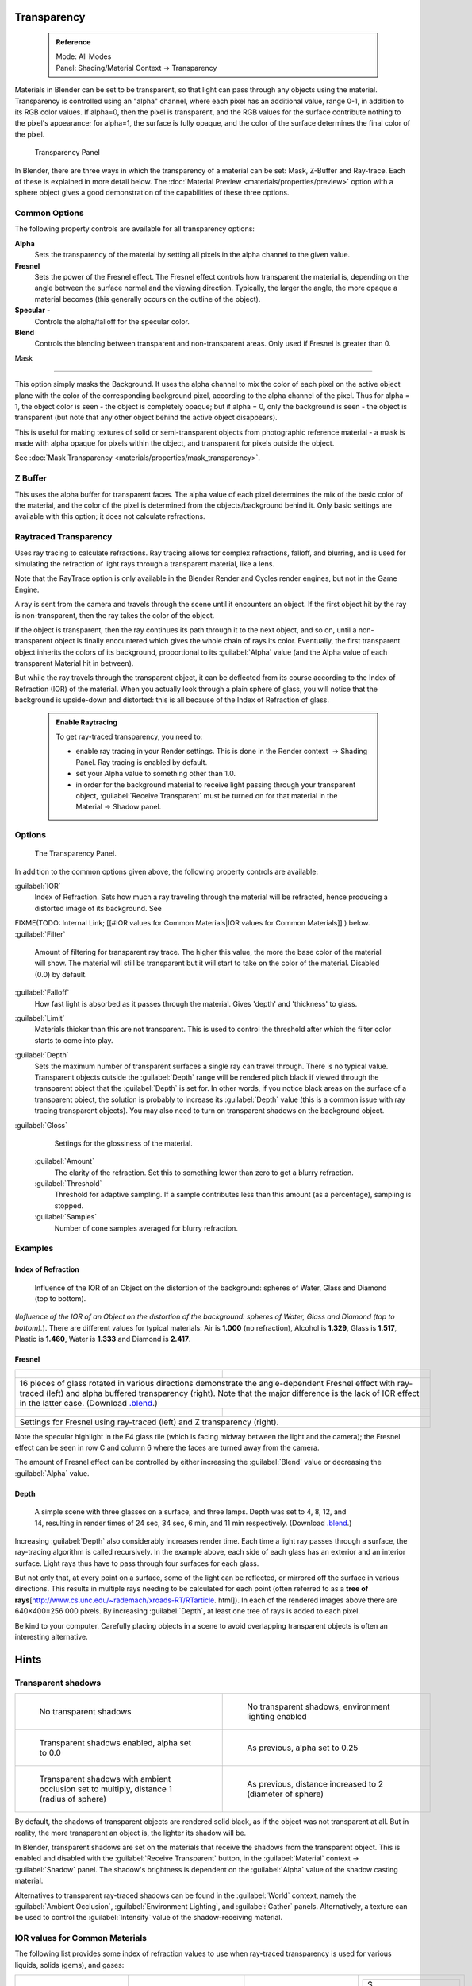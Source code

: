 


Transparency
============


 .. admonition:: Reference
   :class: refbox

   | Mode:     All Modes
   | Panel:    Shading/Material Context → Transparency


Materials in Blender can be set to be transparent,
so that light can pass through any objects using the material.
Transparency is controlled using an "alpha" channel, where each pixel has an additional value,
range 0-1, in addition to its RGB color values. If alpha=0, then the pixel is transparent,
and the RGB values for the surface contribute nothing to the pixel's appearance; for alpha=1,
the surface is fully opaque,
and the color of the surface determines the final color of the pixel.


.. figure:: /images/Doc_2.6_Materials_Properties_Transparency.jpg

   Transparency Panel


In Blender, there are three ways in which the transparency of a material can be set:  Mask, Z-Buffer and Ray-trace.  Each of these is explained in more detail below.  The :doc:`Material Preview <materials/properties/preview>` option with a sphere object gives a good demonstration of the capabilities of these three options.


Common Options
--------------

The following property controls are available for all transparency options:

**Alpha**
    Sets the transparency of the material by setting all pixels in the alpha channel to the given value.
**Fresnel**
     Sets the power of the Fresnel effect. The Fresnel effect controls how transparent the material is, depending on the angle between the surface normal and the viewing direction. Typically, the larger the angle, the more opaque a material becomes (this generally occurs on the outline of the object).
**Specular** -
    Controls the alpha/falloff for the specular color.
**Blend**
    Controls the blending between transparent and non-transparent areas. Only used if Fresnel is greater than 0.


Mask

----


This option simply masks the Background.  It uses the alpha channel to mix the color of each
pixel on the active object plane with the color of the corresponding background pixel,
according to the alpha channel of the pixel. Thus for alpha = 1,
the object color is seen - the object is completely opaque; but if alpha = 0,
only the background is seen - the object is transparent
(but note that any other object behind the active object disappears).

This is useful for making textures of solid or semi-transparent objects from photographic
reference material - a mask is made with alpha opaque for pixels within the object,
and transparent for pixels outside the object.

See :doc:`Mask Transparency <materials/properties/mask_transparency>`\ .


Z Buffer
--------

This uses the alpha buffer for transparent faces.
The alpha value of each pixel determines the mix of the basic color of the material,
and the color of the pixel is determined from the objects/background behind it.
Only basic settings are available with this option; it does not calculate refractions.


Raytraced Transparency
----------------------

Uses ray tracing to calculate refractions. Ray tracing allows for complex refractions,
falloff, and blurring,
and is used for simulating the refraction of light rays through a transparent material,
like a lens.

Note that the RayTrace option is only available in the Blender Render and Cycles render
engines, but not in the Game Engine.

A ray is sent from the camera and travels through the scene until it encounters an object.
If the first object hit by the ray is non-transparent,
then the ray takes the color of the object.

If the object is transparent, then the ray continues its path through it to the next object,
and so on, until a non-transparent object is finally encountered which gives the whole chain
of rays its color. Eventually,
the first transparent object inherits the colors of its background,
proportional to its :guilabel:`Alpha` value
(and the Alpha value of each transparent Material hit in between).

But while the ray travels through the transparent object,
it can be deflected from its course according to the Index of Refraction (IOR)
of the material. When you actually look through a plain sphere of glass,
you will notice that the background is upside-down and distorted:
this is all because of the Index of Refraction of glass.


 .. admonition:: Enable Raytracing
   :class: note


   To get ray-traced transparency, you need to:

   - enable ray tracing in your Render settings.  This is done in the Render context  → Shading Panel. Ray tracing is enabled by default.
   - set your Alpha value to something other than 1.0.
   - in order for the background material to receive light passing through your transparent object, :guilabel:`Receive Transparent` must be turned on for that material in the Material → Shadow panel.


Options
-------


.. figure:: /images/Manual-2.5-Material-RaytracedTransp-Panel.jpg

   The Transparency Panel.


In addition to the common options given above, the following property controls are available:

:guilabel:`IOR`
    Index of Refraction.  Sets how much a ray traveling through the material will be refracted, hence producing a distorted image of its background.  See
FIXME(TODO: Internal Link;
[[#IOR values for Common Materials|IOR values for Common Materials]]
) below.
:guilabel:`Filter`
    Amount of filtering for transparent ray trace. The higher this value, the more the base color of the material will show. The material will still be transparent but it will start to take on the color of the material. Disabled (0.0) by default.
:guilabel:`Falloff`
    How fast light is absorbed as it passes through the material. Gives 'depth' and 'thickness' to glass.
:guilabel:`Limit`
    Materials thicker than this are not transparent. This is used to control the threshold after which the filter color starts to come into play.
:guilabel:`Depth`
    Sets the maximum number of transparent surfaces a single ray can travel through. There is no typical value. Transparent objects outside the :guilabel:`Depth` range will be rendered pitch black if viewed through the transparent object that the :guilabel:`Depth` is set for.  In other words, if you notice black areas on the surface of a transparent object, the solution is probably to increase its :guilabel:`Depth` value (this is a common issue with ray tracing transparent objects).  You may also need to turn on transparent shadows on the background object.

:guilabel:`Gloss`
    Settings for the glossiness of the material.
   :guilabel:`Amount`
       The clarity of the refraction. Set this to something lower than zero to get a blurry refraction.
   :guilabel:`Threshold`
       Threshold for adaptive sampling. If a sample contributes less than this amount (as a percentage), sampling is stopped.
   :guilabel:`Samples`
       Number of cone samples averaged for blurry refraction.


Examples
--------


Index of Refraction
~~~~~~~~~~~~~~~~~~~


.. figure:: /images/Manual-2.5-Material-RaytracedTransp-IOR-Examples.jpg

   Influence of the IOR of an Object on the distortion of the background: spheres of Water, Glass and Diamond (top to bottom).


(\ *Influence of the IOR of an Object on the distortion of the background: spheres of Water, Glass  and Diamond (top to bottom).*\ ). There are different values for typical materials: Air is **1.000** (no refraction), Alcohol is **1.329**\ , Glass is **1.517**\ , Plastic is **1.460**\ , Water is **1.333** and Diamond is **2.417**\ .


Fresnel
~~~~~~~


+--------------------------------------------------------------------------------------------------------------------------------------------------------------------------------------------------------------------------------------------------------------------------------------------------------------------------------------------------------+---------------------------------------------------------------------------------+
+.. figure:: /images/Manual-2.5-Material-RayTraceTransp-FresnelExampel.jpg                                                                                                                                                                                                                                                                               |.. figure:: /images/Manual-2.5-Material-RayTraceTransp-FresnelExampelZTransp.jpg +
+   :width: 320px                                                                                                                                                                                                                                                                                                                                        |   :width: 320px                                                                 +
+   :figwidth: 320px                                                                                                                                                                                                                                                                                                                                     |   :figwidth: 320px                                                              +
+--------------------------------------------------------------------------------------------------------------------------------------------------------------------------------------------------------------------------------------------------------------------------------------------------------------------------------------------------------+---------------------------------------------------------------------------------+
+16 pieces of glass rotated in various directions demonstrate the angle-dependent Fresnel effect with ray-traced (left) and alpha buffered transparency (right).  Note that the major difference is the lack of IOR effect in the latter case.  (Download `.blend <http://wiki.blender.org/index.php/:File:Manual25-Material-FresnelExample.blend>`__\ .)                                                                                  +
+--------------------------------------------------------------------------------------------------------------------------------------------------------------------------------------------------------------------------------------------------------------------------------------------------------------------------------------------------------+---------------------------------------------------------------------------------+
+.. figure:: /images/Manual-2.5-Material-RayTraceTransp-FresnelSettings.jpg                                                                                                                                                                                                                                                                              |.. figure:: /images/Manual-2.5-Material-RayTraceTransp-FresnelSettingsZTransp.jpg+
+   :width: 320px                                                                                                                                                                                                                                                                                                                                        |   :width: 320px                                                                 +
+   :figwidth: 320px                                                                                                                                                                                                                                                                                                                                     |   :figwidth: 320px                                                              +
+--------------------------------------------------------------------------------------------------------------------------------------------------------------------------------------------------------------------------------------------------------------------------------------------------------------------------------------------------------+---------------------------------------------------------------------------------+
+Settings for Fresnel using ray-traced (left) and Z transparency (right).                                                                                                                                                                                                                                                                                                                                                                  +
+--------------------------------------------------------------------------------------------------------------------------------------------------------------------------------------------------------------------------------------------------------------------------------------------------------------------------------------------------------+---------------------------------------------------------------------------------+


Note the specular highlight in the F4 glass tile
(which is facing midway between the light and the camera); the Fresnel effect can be seen in
row C and column 6 where the faces are turned away from the camera.

The amount of Fresnel effect can be controlled by either increasing the :guilabel:`Blend`
value or decreasing the :guilabel:`Alpha` value.


Depth
~~~~~


.. figure:: /images/Manual-2.5-Material-Transp-3GlassesExample.jpg
   :width: 640px
   :figwidth: 640px

   A simple scene with three glasses on a surface, and three lamps.  Depth was set to 4, 8, 12, and 14, resulting in render times of 24 sec, 34 sec, 6 min, and 11 min respectively. (Download `.blend <http://wiki.blender.org/index.php/:File:Manual25-Material-3GlassesExample.blend>`__\ .)


Increasing :guilabel:`Depth` also considerably increases render time.
Each time a light ray passes through a surface,
the ray-tracing algorithm is called recursively.  In the example above,
each side of each glass has an exterior and an interior surface.
Light rays thus have to pass through four surfaces for each glass.

But not only that, at every point on a surface, some of the light can be reflected,
or mirrored off the surface in various directions.
This results in multiple rays needing to be calculated for each point
(often referred to as a **tree of rays**\ [http://www.cs.unc.edu/~rademach/xroads-RT/RTarticle.
html]). In each of the rendered images above there are 640×400=256 000 pixels.
By increasing :guilabel:`Depth`\ , at least one tree of rays is added to each pixel.

Be kind to your computer. Carefully placing objects in a scene to avoid overlapping
transparent objects is often an interesting alternative.


Hints
=====


Transparent shadows
-------------------


+--------------------------------------------------------------------------------------------+-------------------------------------------------------------------------+
+.. figure:: /images/Manual25-Material-TranspShadow-Example-NoTraSha.jpg                     |.. figure:: /images/Manual25-Material-TranspShadow-Example-EnvLight.jpg  +
+   :width: 320px                                                                            |   :width: 320px                                                         +
+   :figwidth: 320px                                                                         |   :figwidth: 320px                                                      +
+                                                                                            |                                                                         +
+   No transparent shadows                                                                   |   No transparent shadows, environment lighting enabled                  +
+--------------------------------------------------------------------------------------------+-------------------------------------------------------------------------+
+.. figure:: /images/Manual25-Material-TranspShadow-Example-TraSha.jpg                       |.. figure:: /images/Manual25-Material-TranspShadow-Example-TraSha2.jpg   +
+   :width: 320px                                                                            |   :width: 320px                                                         +
+   :figwidth: 320px                                                                         |   :figwidth: 320px                                                      +
+                                                                                            |                                                                         +
+   Transparent shadows enabled, alpha set to 0.0                                            |   As previous, alpha set to 0.25                                        +
+--------------------------------------------------------------------------------------------+-------------------------------------------------------------------------+
+.. figure:: /images/Manual25-Material-TranspShadow-Example-TraSha-AO1.jpg                   |.. figure:: /images/Manual25-Material-TranspShadow-Example-TraSha-AO2.jpg+
+   :width: 320px                                                                            |   :width: 320px                                                         +
+   :figwidth: 320px                                                                         |   :figwidth: 320px                                                      +
+                                                                                            |                                                                         +
+   Transparent shadows with ambient occlusion set to multiply, distance 1 (radius of sphere)|   As previous, distance increased to 2 (diameter of sphere)             +
+--------------------------------------------------------------------------------------------+-------------------------------------------------------------------------+

By default, the shadows of transparent objects are rendered solid black,
as if the object was not transparent at all. But in reality,
the more transparent an object is, the lighter its shadow will be.

In Blender, transparent shadows are set on the materials that receive the shadows from the
transparent object.
This is enabled and disabled with the :guilabel:`Receive Transparent` button,
in the :guilabel:`Material` context → :guilabel:`Shadow` panel. The shadow's brightness is
dependent on the :guilabel:`Alpha` value of the shadow casting material.

Alternatives to transparent ray-traced shadows can be found in the :guilabel:`World` context,
namely the :guilabel:`Ambient Occlusion`\ , :guilabel:`Environment Lighting`\ ,
and :guilabel:`Gather` panels.  Alternatively, a texture can be used to control the
:guilabel:`Intensity` value of the shadow-receiving material.


IOR values for Common Materials
-------------------------------

The following list provides some index of refraction values to use when ray-traced
transparency is used for various liquids, solids (gems), and gases:


+--------------------------------------+----------------------------------------+--------------------------------------+----------------------------------------+
++----------------------+-------------+|+------------------------+-------------+|+----------------------+-------------+|+------------------------+-------------++
++A                                   +|+E                                     +|+J                                   +|+S                                     ++
++----------------------+-------------+|+------------------------+-------------+|+----------------------+-------------+|+------------------------+-------------++
++Acetone               |1.36         +|+Ebonite                 |1.66         +|+Jade, Jadeite         |1.64 - 1.667 +|+Sanidine                |1.522        ++
++----------------------+-------------+|+------------------------+-------------+|+----------------------+-------------+|+------------------------+-------------++
++Actinolite            |1.618        +|+Ekanite                 |1.600        +|+Jade, Nephrite        |1.600 - 1.641+|+Sapphire                |1.757 - 1.779++
++----------------------+-------------+|+------------------------+-------------+|+----------------------+-------------+|+------------------------+-------------++
++Agalmatolite          |1.550        +|+Elaeolite               |1.532        +|+Jadeite               |1.665        +|+Sapphire, Star          |1.760 - 1.773++
++----------------------+-------------+|+------------------------+-------------+|+----------------------+-------------+|+------------------------+-------------++
++Agate                 |1.544        +|+Emerald                 |1.560 - 1.605+|+Jasper                |1.540        +|+Scapolite               |1.540        ++
++----------------------+-------------+|+------------------------+-------------+|+----------------------+-------------+|+------------------------+-------------++
++Agate                 |1.540        +|+Emerald Catseye         |1.560 - 1.605+|+Jet                   |1.660        +|+Scapolite, Yellow       |1.555        ++
++----------------------+-------------+|+------------------------+-------------+|+----------------------+-------------+|+------------------------+-------------++
++Air                   |1.000        +|+Emerald, Synth flux     |1.561        +|+K                                   +|+Scheelite               |1.920        ++
++----------------------+-------------+|+------------------------+-------------+|+----------------------+-------------+|+------------------------+-------------++
++Alcohol               |1.329        +|+Emerald, Synth hydro    |1.568        +|+Kornerupine           |1.665        +|+Selenium, Amorphous     |2.92         ++
++----------------------+-------------+|+------------------------+-------------+|+----------------------+-------------+|+------------------------+-------------++
++Alcohol, Ethyl (grain)|1.36         +|+Enstatite               |1.663        +|+Kunzite               |1.660 - 1.676+|+Serpentine              |1.560        ++
++----------------------+-------------+|+------------------------+-------------+|+----------------------+-------------+|+------------------------+-------------++
++Alexandrite           |1.745        +|+Epidote                 |1.733        +|+Kyanite               |1.715        +|+Shampoo                 |1.362        ++
++----------------------+-------------+|+------------------------+-------------+|+----------------------+-------------+|+------------------------+-------------++
++Alexandrite           |1.750        +|+Ethanol                 |1.36         +|+L                                   +|+Shell                   |1.530        ++
++----------------------+-------------+|+------------------------+-------------+|+----------------------+-------------+|+------------------------+-------------++
++Almandine             |1.83         +|+Ethyl Alcohol           |1.36         +|+Labradorite           |1.560 - 1.572+|+Silicon                 |4.24         ++
++----------------------+-------------+|+------------------------+-------------+|+----------------------+-------------+|+------------------------+-------------++
++Aluminum              |1.44         +|+Euclase                 |1.652        +|+Lapis Gem             |1.500        +|+Sillimanite             |1.658        ++
++----------------------+-------------+|+------------------------+-------------+|+----------------------+-------------+|+------------------------+-------------++
++Amber                 |1.545        +|+F                                     +|+Lapis Lazuli          |1.50 - 1.55  +|+Silver                  |0.18         ++
++----------------------+-------------+|+------------------------+-------------+|+----------------------+-------------+|+------------------------+-------------++
++Amblygonite           |1.611        +|+Fabulite                |2.409        +|+Lazulite              |1.615        +|+Sinhalite               |1.699        ++
++----------------------+-------------+|+------------------------+-------------+|+----------------------+-------------+|+------------------------+-------------++
++Amethyst              |1.540        +|+Feldspar, Adventurine   |1.532        +|+Lead                  |2.01         +|+Smaragdite              |1.608        ++
++----------------------+-------------+|+------------------------+-------------+|+----------------------+-------------+|+------------------------+-------------++
++Ammolite              |1.600        +|+Feldspar, Albite        |1.525        +|+Leucite               |1.509        +|+Smithsonite             |1.621        ++
++----------------------+-------------+|+------------------------+-------------+|+----------------------+-------------+|+------------------------+-------------++
++Anatase               |2.490        +|+Feldspar, Amazonite     |1.525        +|+M                                   +|+Sodalite                |1.483        ++
++----------------------+-------------+|+------------------------+-------------+|+----------------------+-------------+|+------------------------+-------------++
++Andalusite            |1.640        +|+Feldspar, Labradorite   |1.565        +|+Magnesite             |1.515        +|+Sodium Chloride         |1.544        ++
++----------------------+-------------+|+------------------------+-------------+|+----------------------+-------------+|+------------------------+-------------++
++Anhydrite             |1.571        +|+Feldspar, Microcline    |1.525        +|+Malachite             |1.655        +|+Spessartite             |1.79 - 1.81  ++
++----------------------+-------------+|+------------------------+-------------+|+----------------------+-------------+|+------------------------+-------------++
++Apatite               |1.632        +|+Feldspar, Oligoclase    |1.539        +|+Meerschaum            |1.530        +|+Sphalerite              |2.368        ++
++----------------------+-------------+|+------------------------+-------------+|+----------------------+-------------+|+------------------------+-------------++
++Apophyllite           |1.536        +|+Flourite                |1.434        +|+Mercury (liq)         |1.62         +|+Sphene                  |1.885        ++
++----------------------+-------------+|+------------------------+-------------+|+----------------------+-------------+|+------------------------+-------------++
++Aquamarine            |1.575        +|+Formica                 |1.47         +|+Methanol              |1.329        +|+Spinel                  |1.712 - 1.717++
++----------------------+-------------+|+------------------------+-------------+|+----------------------+-------------+|+------------------------+-------------++
++Aragonite             |1.530        +|+G                                     +|+Milk                  |1.35         +|+Spinel, Blue            |1.712 - 1.747++
++----------------------+-------------+|+------------------------+-------------+|+----------------------+-------------+|+------------------------+-------------++
++Argon                 |1.000281     +|+Garnet, Andradite       |1.88 - 1.94  +|+Moldavite             |1.500        +|+Spinel, Red             |1.708 - 1.735++
++----------------------+-------------+|+------------------------+-------------+|+----------------------+-------------+|+------------------------+-------------++
++Asphalt               |1.635        +|+Garnet, Demantoid       |1.880 - 1.9  +|+Moonstone             |1.518 - 1.526+|+Spodumene               |1.650        ++
++----------------------+-------------+|+------------------------+-------------+|+----------------------+-------------+|+------------------------+-------------++
++Axinite               |1.674 - 1.704+|+Garnet, Demantoid       |1.880        +|+Moonstone, Adularia   |1.525        +|+Star Ruby               |1.76 - 1.773 ++
++----------------------+-------------+|+------------------------+-------------+|+----------------------+-------------+|+------------------------+-------------++
++Axinite               |1.675        +|+Garnet, Grossular       |1.738        +|+Moonstone, Albite     |1.535        +|+Staurolite              |1.739        ++
++----------------------+-------------+|+------------------------+-------------+|+----------------------+-------------+|+------------------------+-------------++
++Azurite               |1.730        +|+Garnet, Hessonite       |1.745        +|+Morganite             |1.585 - 1.594+|+Steatite                |1.539        ++
++----------------------+-------------+|+------------------------+-------------+|+----------------------+-------------+|+------------------------+-------------++
++B                                   +|+Garnet, Mandarin        |1.790 - 1.8  +|+N                                   +|+Steel                   |2.50         ++
++----------------------+-------------+|+------------------------+-------------+|+----------------------+-------------+|+------------------------+-------------++
++Barite                |1.636        +|+Garnet, Pyrope          |1.73 - 1.76  +|+Natrolite             |1.480        +|+Stichtite               |1.520        ++
++----------------------+-------------+|+------------------------+-------------+|+----------------------+-------------+|+------------------------+-------------++
++Barytocalcite         |1.684        +|+Garnet, Rhodolite       |1.740 - 1.770+|+Nephrite              |1.600        +|+Strontium Titanate      |2.410        ++
++----------------------+-------------+|+------------------------+-------------+|+----------------------+-------------+|+------------------------+-------------++
++Beer                  |1.345        +|+Garnet, Rhodolite       |1.760        +|+Nitrogen (gas)        |1.000297     +|+Styrofoam               |1.595        ++
++----------------------+-------------+|+------------------------+-------------+|+----------------------+-------------+|+------------------------+-------------++
++Benitoite             |1.757        +|+Garnet, Spessartite     |1.810        +|+Nitrogen (liq)        |1.2053       +|+Sugar Solution 30%      |1.38         ++
++----------------------+-------------+|+------------------------+-------------+|+----------------------+-------------+|+------------------------+-------------++
++Benzene               |1.501        +|+Garnet, Tsavorite       |1.739 - 1.744+|+Nylon                 |1.53         +|+Sugar Solution 80%      |1.49         ++
++----------------------+-------------+|+------------------------+-------------+|+----------------------+-------------+|+------------------------+-------------++
++Beryl                 |1.57 - 1.60  +|+Garnet, Uvarovite       |1.74 - 1.87  +|+O                                   +|+Sulphur                 |1.960        ++
++----------------------+-------------+|+------------------------+-------------+|+----------------------+-------------+|+------------------------+-------------++
++Beryl, Red            |1.570 - 1.598+|+Gaylussite              |1.517        +|+Obsidian              |1.489        +|+Synthetic Spinel        |1.730        ++
++----------------------+-------------+|+------------------------+-------------+|+----------------------+-------------+|+------------------------+-------------++
++Beryllonite           |1.553        +|+Glass                   |1.51714      +|+Oil of Wintergreen    |1.536        +|+T                                     ++
++----------------------+-------------+|+------------------------+-------------+|+----------------------+-------------+|+------------------------+-------------++
++Brazilianite          |1.603        +|+Glass, Albite           |1.4890       +|+Oil, Clove            |1.535        +|+Taaffeite               |1.720        ++
++----------------------+-------------+|+------------------------+-------------+|+----------------------+-------------+|+------------------------+-------------++
++Bromine (liq)         |1.661        +|+Glass, Crown            |1.520        +|+Oil, Lemon            |1.481        +|+Tantalite               |2.240        ++
++----------------------+-------------+|+------------------------+-------------+|+----------------------+-------------+|+------------------------+-------------++
++Bronze                |1.18         +|+Glass, Crown, Zinc      |1.517        +|+Oil, Neroli           |1.482        +|+Tanzanite               |1.690-1.7    ++
++----------------------+-------------+|+------------------------+-------------+|+----------------------+-------------+|+------------------------+-------------++
++Brownite              |1.567        +|+Glass, Flint, Dense     |1.66         +|+Oil, Orange           |1.473        +|+Teflon                  |1.35         ++
++----------------------+-------------+|+------------------------+-------------+|+----------------------+-------------+|+------------------------+-------------++
++C                                   +|+Glass, Flint, Heaviest  |1.89         +|+Oil, Safflower        |1.466        +|+Thomsonite              |1.530        ++
++----------------------+-------------+|+------------------------+-------------+|+----------------------+-------------+|+------------------------+-------------++
++Calcite               |1.486        +|+Glass, Flint, Heavy     |1.65548      +|+Oil, vegetable (50- C)|1.47         +|+Tiger eye               |1.544        ++
++----------------------+-------------+|+------------------------+-------------+|+----------------------+-------------+|+------------------------+-------------++
++Calspar               |1.486        +|+Glass, Flint, Lanthanum |1.80         +|+Olivine               |1.670        +|+Topaz                   |1.607 - 1.627++
++----------------------+-------------+|+------------------------+-------------+|+----------------------+-------------+|+------------------------+-------------++
++Cancrinite            |1.491        +|+Glass, Flint, Light     |1.58038      +|+Onyx                  |1.486        +|+Topaz, Blue             |1.610        ++
++----------------------+-------------+|+------------------------+-------------+|+----------------------+-------------+|+------------------------+-------------++
++Carbon Dioxide (gas)  |1.000449     +|+Glass, Flint, Medium    |1.62725      +|+Opal, Black           |1.440 - 1.460+|+Topaz, Imperial         |1.605 - 1.640++
++----------------------+-------------+|+------------------------+-------------+|+----------------------+-------------+|+------------------------+-------------++
++Carbon Disulfide      |1.628        +|+Glycerine               |1.473        +|+Opal, Fire            |1.430 - 1.460+|+Topaz, Pink             |1.620        ++
++----------------------+-------------+|+------------------------+-------------+|+----------------------+-------------+|+------------------------+-------------++
++Carbon Tetrachloride  |1.460        +|+Gold                    |0.47         +|+Opal, White           |1.440 - 1.460+|+Topaz, White            |1.630        ++
++----------------------+-------------+|+------------------------+-------------+|+----------------------+-------------+|+------------------------+-------------++
++Carbonated Beverages  |1.34 - 1.356 +|+H                                     +|+Oregon Sunstone       |1.560 - 1.572+|+Topaz, Yellow           |1.620        ++
++----------------------+-------------+|+------------------------+-------------+|+----------------------+-------------+|+------------------------+-------------++
++Cassiterite           |1.997        +|+Hambergite              |1.559        +|+Oxygen (gas)          |1.000276     +|+Tourmaline              |1.603 - 1.655++
++----------------------+-------------+|+------------------------+-------------+|+----------------------+-------------+|+------------------------+-------------++
++Celestite             |1.622        +|+Hauyne                  |1.490 - 1.505+|+Oxygen (liq)          |1.221        +|+Tourmaline              |1.624        ++
++----------------------+-------------+|+------------------------+-------------+|+----------------------+-------------+|+------------------------+-------------++
++Cerussite             |1.804        +|+Hauynite                |1.502        +|+P                                   +|+Tourmaline, Blue        |1.61 - 1.64  ++
++----------------------+-------------+|+------------------------+-------------+|+----------------------+-------------+|+------------------------+-------------++
++Ceylonite             |1.770        +|+Helium                  |1.000036     +|+Padparadja            |1.760 - 1.773+|+Tourmaline, Catseye     |1.61 - 1.64  ++
++----------------------+-------------+|+------------------------+-------------+|+----------------------+-------------+|+------------------------+-------------++
++Chalcedony            |1.544 - 1.553+|+Hematite                |2.940        +|+Painite               |1.787        +|+Tourmaline, Green       |1.61 - 1.64  ++
++----------------------+-------------+|+------------------------+-------------+|+----------------------+-------------+|+------------------------+-------------++
++Chalk                 |1.510        +|+Hemimorphite            |1.614        +|+Pearl                 |1.530        +|+Tourmaline, Paraiba     |1.61 - 1.65  ++
++----------------------+-------------+|+------------------------+-------------+|+----------------------+-------------+|+------------------------+-------------++
++Chalybite             |1.630        +|+Hiddenite               |1.655        +|+Periclase             |1.740        +|+Tourmaline, Red         |1.61 - 1.64  ++
++----------------------+-------------+|+------------------------+-------------+|+----------------------+-------------+|+------------------------+-------------++
++Chlorine (gas)        |1.000768     +|+Honey, 13% water content|1.504        +|+Peridot               |1.635 - 1.690+|+Tremolite               |1.600        ++
++----------------------+-------------+|+------------------------+-------------+|+----------------------+-------------+|+------------------------+-------------++
++Chlorine (liq)        |1.385        +|+Honey, 17% water content|1.494        +|+Peristerite           |1.525        +|+Tugtupite               |1.496        ++
++----------------------+-------------+|+------------------------+-------------+|+----------------------+-------------+|+------------------------+-------------++
++Chrome Green          |2.4          +|+Honey, 21% water content|1.484        +|+Petalite              |1.502        +|+Turpentine              |1.472        ++
++----------------------+-------------+|+------------------------+-------------+|+----------------------+-------------+|+------------------------+-------------++
++Chrome Red            |2.42         +|+Howlite                 |1.586        +|+Phenakite             |1.650        +|+Turquoise               |1.610        ++
++----------------------+-------------+|+------------------------+-------------+|+----------------------+-------------+|+------------------------+-------------++
++Chrome Tourmaline     |1.61 - 1.64  +|+Hydrogen (gas)          |1.000140     +|+Phosgenite            |2.117        +|+U                                     ++
++----------------------+-------------+|+------------------------+-------------+|+----------------------+-------------+|+------------------------+-------------++
++Chrome Yellow         |2.31         +|+Hydrogen (liq)          |1.0974       +|+Plastic               |1.460        +|+Ulexite                 |1.490        ++
++----------------------+-------------+|+------------------------+-------------+|+----------------------+-------------+|+------------------------+-------------++
++Chromium              |2.97         +|+Hypersthene             |1.670        +|+Plexiglas             |1.50         +|+Uvarovite               |1.870        ++
++----------------------+-------------+|+------------------------+-------------+|+----------------------+-------------+|+------------------------+-------------++
++Chrysoberyl           |1.745        +|+I                                     +|+Polystyrene           |1.55         +|+V-W                                   ++
++----------------------+-------------+|+------------------------+-------------+|+----------------------+-------------+|+------------------------+-------------++
++Chrysoberyl, Cat's eye|1.746 - 1.755+|+Ice                     |1.309        +|+Prase                 |1.540        +|+Wardite                 |1.590        ++
++----------------------+-------------+|+------------------------+-------------+|+----------------------+-------------+|+------------------------+-------------++
++Chrysocolla           |1.500        +|+Idocrase                |1.713        +|+Prasiolite            |1.540        +|+Variscite               |1.550        ++
++----------------------+-------------+|+------------------------+-------------+|+----------------------+-------------+|+------------------------+-------------++
++Chrysoprase           |1.534        +|+Iodine Crystal          |3.34         +|+Prehnite              |1.610        +|+Water (0- C)            |1.33346      ++
++----------------------+-------------+|+------------------------+-------------+|+----------------------+-------------+|+------------------------+-------------++
++Citrine               |1.532 - 1.554+|+Iolite                  |1.522 - 1.578+|+Proustite             |2.790        +|+Water (100- C)          |1.31766      ++
++----------------------+-------------+|+------------------------+-------------+|+----------------------+-------------+|+------------------------+-------------++
++Citrine               |1.550        +|+Iron                    |1.51         +|+Purpurite             |1.840        +|+Water (20- C)           |1.33283      ++
++----------------------+-------------+|+------------------------+-------------+|+----------------------+-------------+|+------------------------+-------------++
++Clinohumite           |1.625 - 1.675+|+Ivory                   |1.540        +|+Pyrite                |1.810        +|+Water (gas)             |1.000261     ++
++----------------------+-------------+|+------------------------+-------------+|+----------------------+-------------+|+------------------------+-------------++
++Clinozoisite          |1.724        +|                                        |+Pyrope                |1.740        +|+Water (35- C, room temp)|1.33157      ++
++----------------------+-------------+|                                        |+----------------------+-------------+|+------------------------+-------------++
++Cobalt Blue           |1.74         +|                                        |+Q                                   +|+Whisky                  |1.356        ++
++----------------------+-------------+|                                        |+----------------------+-------------+|+------------------------+-------------++
++Cobalt Green          |1.97         +|                                        |+Quartz                |1.544 - 1.553+|+Willemite               |1.690        ++
++----------------------+-------------+|                                        |+----------------------+-------------+|+------------------------+-------------++
++Cobalt Violet         |1.71         +|                                        |+Quartz, Fused         |1.45843      +|+Witherite               |1.532        ++
++----------------------+-------------+|                                        |+----------------------+-------------+|+------------------------+-------------++
++Colemanite            |1.586        +|                                        |+R                                   +|+Vivianite               |1.580        ++
++----------------------+-------------+|                                        |+----------------------+-------------+|+------------------------+-------------++
++Copper                |1.10         +|                                        |+Rhodizite             |1.690        +|+Vodka                   |1.363        ++
++----------------------+-------------+|                                        |+----------------------+-------------+|+------------------------+-------------++
++Copper Oxide          |2.705        +|                                        |+Rhodochrisite         |1.600        +|+Wulfenite               |2.300        ++
++----------------------+-------------+|                                        |+----------------------+-------------+|+------------------------+-------------++
++Coral                 |1.486        +|                                        |+Rhodonite             |1.735        +|+Z                                     ++
++----------------------+-------------+|                                        |+----------------------+-------------+|+------------------------+-------------++
++Coral                 |1.486 - 1.658+|                                        |+Rock Salt             |1.544        +|+Zincite                 |2.010        ++
++----------------------+-------------+|                                        |+----------------------+-------------+|+------------------------+-------------++
++Cordierite            |1.540        +|                                        |+Rubber, Natural       |1.5191       +|+Zircon                  |1.777 - 1.987++
++----------------------+-------------+|                                        |+----------------------+-------------+|+------------------------+-------------++
++Corundum              |1.766        +|                                        |+Ruby                  |1.757 - 1.779+|+Zircon, High            |1.960        ++
++----------------------+-------------+|                                        |+----------------------+-------------+|+------------------------+-------------++
++Cranberry Juice (25%) |1.351        +|                                        |+Rum, White            |1.361        +|+Zircon, Low             |1.800        ++
++----------------------+-------------+|                                        |+----------------------+-------------+|+------------------------+-------------++
++Crocoite              |2.310        +|                                        |+Rutile                |2.62         +|+Zirconia, Cubic         |2.173 - 2.21 ++
++----------------------+-------------+|                                        |+----------------------+-------------+|+------------------------+-------------++
++Crystal               |2.000        +|                                        |                                      |                                        +
++----------------------+-------------+|                                        |                                      |                                        +
++Cuprite               |2.850        +|                                        |                                      |                                        +
++----------------------+-------------+|                                        |                                      |                                        +
++D                                   +|                                        |                                      |                                        +
++----------------------+-------------+|                                        |                                      |                                        +
++Danburite             |1.627 - 1.641+|                                        |                                      |                                        +
++----------------------+-------------+|                                        |                                      |                                        +
++Danburite             |1.633        +|                                        |                                      |                                        +
++----------------------+-------------+|                                        |                                      |                                        +
++Diamond               |2.417        +|                                        |                                      |                                        +
++----------------------+-------------+|                                        |                                      |                                        +
++Diopside              |1.680        +|                                        |                                      |                                        +
++----------------------+-------------+|                                        |                                      |                                        +
++Dolomite              |1.503        +|                                        |                                      |                                        +
++----------------------+-------------+|                                        |                                      |                                        +
++Dumortierite          |1.686        +|                                        |                                      |                                        +
++----------------------+-------------+|                                        |                                      |                                        +
+--------------------------------------+----------------------------------------+--------------------------------------+----------------------------------------+



